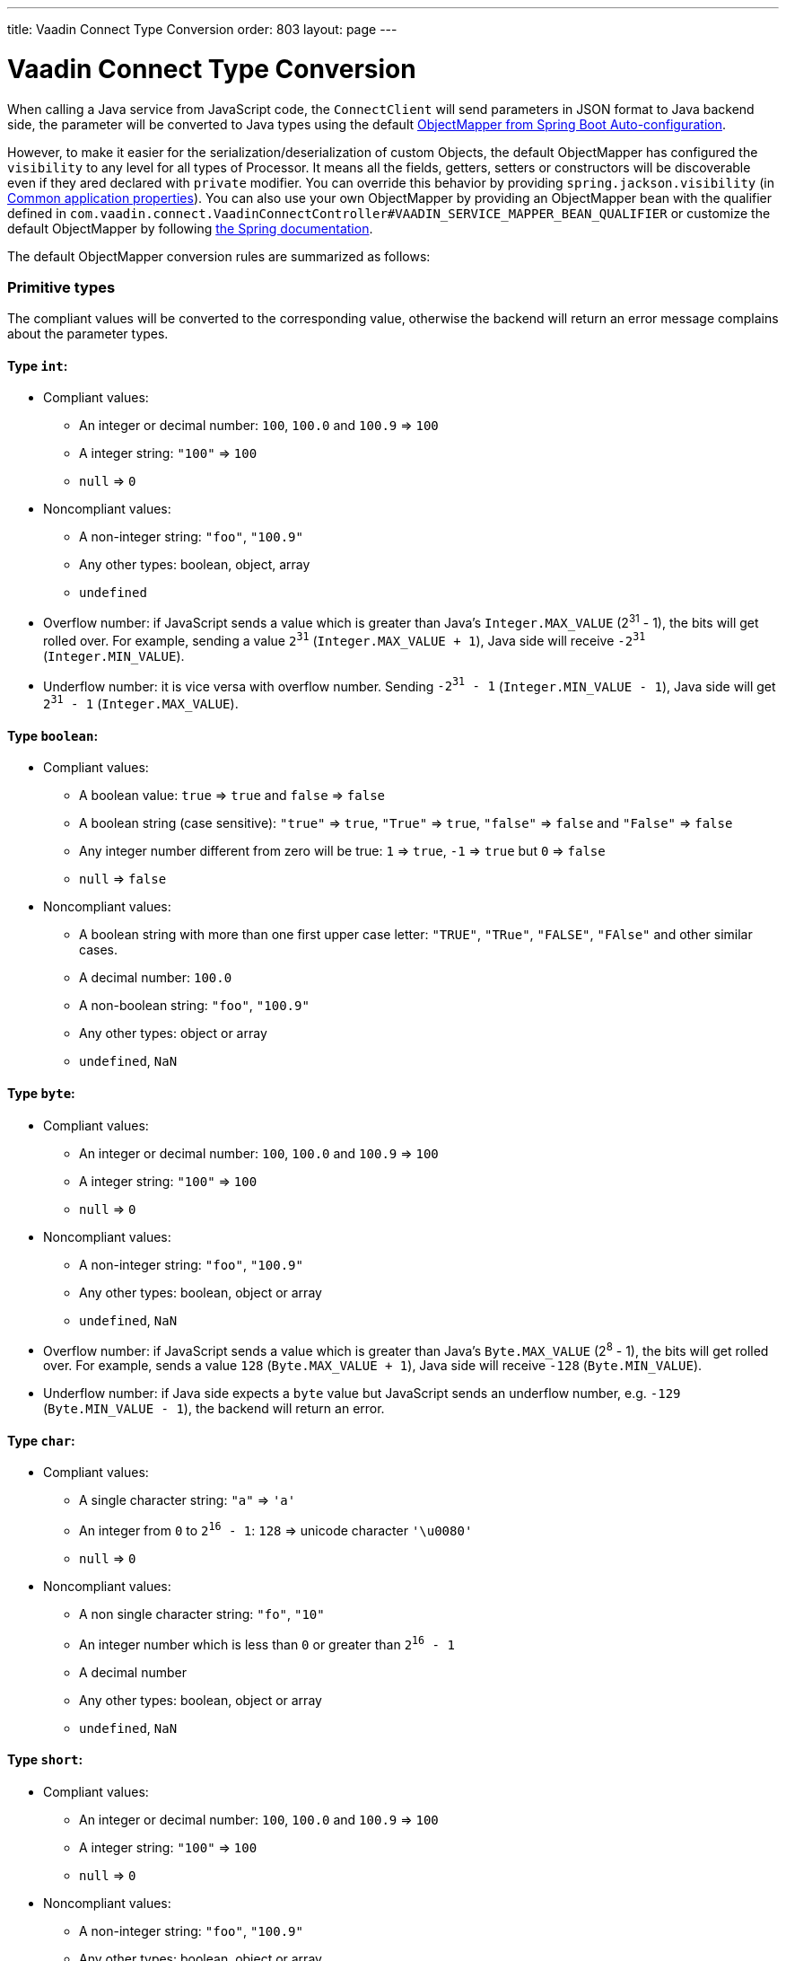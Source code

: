 ---
title: Vaadin Connect Type Conversion
order: 803
layout: page
---

= Vaadin Connect Type Conversion

When calling a Java service from JavaScript code, the `ConnectClient` will send parameters in JSON format to Java backend side, the parameter will be converted to Java types using the default https://docs.spring.io/spring-boot/docs/current/reference/html/using-boot-auto-configuration.html#using-boot-auto-configuration[ObjectMapper from Spring Boot Auto-configuration].

However, to make it easier for the serialization/deserialization of custom Objects, the default ObjectMapper has configured the `visibility` to any level for all types of Processor. It means all the fields, getters, setters or constructors will be discoverable even if they ared declared with `private` modifier. You can override this behavior by providing `spring.jackson.visibility` (in https://docs.spring.io/spring-boot/docs/current/reference/html/common-application-properties.html[Common application properties]). You can also use your own ObjectMapper by providing an ObjectMapper bean with the qualifier defined in `com.vaadin.connect.VaadinConnectController#VAADIN_SERVICE_MAPPER_BEAN_QUALIFIER` or customize the default ObjectMapper by following https://docs.spring.io/spring-boot/docs/current/reference/html/howto-spring-mvc.html#howto-customize-the-jackson-objectmapper[the Spring documentation].

The default ObjectMapper conversion rules are summarized as follows:

=== Primitive types
The compliant values will be converted to the corresponding value, otherwise the backend will return an error message complains about the parameter types.

==== Type `int`:

* Compliant values:
** An integer or decimal number: `100`, `100.0` and `100.9` => `100`
** A integer string: `"100"` => `100`
** `null` => `0`

* Noncompliant values:
** A non-integer string: `"foo"`, `"100.9"`
** Any other types: boolean, object, array
** `undefined`

* Overflow number: if JavaScript sends a value which is greater than Java's `Integer.MAX_VALUE` (2^31^ - 1), the bits will get rolled over. For example, sending a value `2^31^` (`Integer.MAX_VALUE + 1`), Java side will receive `-2^31^` (`Integer.MIN_VALUE`).

* Underflow number: it is vice versa with overflow number. Sending `-2^31^ - 1` (`Integer.MIN_VALUE - 1`), Java side will get `2^31^ - 1` (`Integer.MAX_VALUE`).

==== Type `boolean`:

* Compliant values:
** A boolean value: `true` => `true` and `false` => `false`
** A boolean string (case sensitive): `"true"` => `true`, `"True"` => `true`, `"false"` => `false` and `"False"` => `false`
** Any integer number different from zero will be true: `1` => `true`, `-1` => `true` but `0` => `false`
** `null` => `false`

* Noncompliant values:
** A boolean string with more than one first upper case letter: `"TRUE"`, `"TRue"`, `"FALSE"`, `"FAlse"` and other similar cases.
** A decimal number: `100.0`
** A non-boolean string: `"foo"`, `"100.9"`
** Any other types: object or array
** `undefined`, `NaN`

==== Type `byte`:

* Compliant values:
** An integer or decimal number: `100`, `100.0` and `100.9` => `100`
** A integer string: `"100"` => `100`
** `null` => `0`

* Noncompliant values:
** A non-integer string: `"foo"`, `"100.9"`
** Any other types: boolean, object or array
** `undefined`, `NaN`

* Overflow number: if JavaScript sends a value which is greater than Java's `Byte.MAX_VALUE` (2^8^ - 1), the bits will get rolled over. For example, sends a value `128` (`Byte.MAX_VALUE + 1`), Java side will receive `-128` (`Byte.MIN_VALUE`).

* Underflow number: if Java side expects a `byte` value but JavaScript sends an underflow number, e.g. `-129` (`Byte.MIN_VALUE - 1`), the backend will return an error.

==== Type `char`:

* Compliant values:
** A single character string: `"a"` => `'a'`
** An integer from `0` to `2^16^ - 1`: `128` => unicode character `'\u0080'`
** `null` => `0`

* Noncompliant values:
** A non single character string: `"fo"`, `"10"`
** An integer number which is less than `0` or greater than `2^16^ - 1`
** A decimal number
** Any other types: boolean, object or array
** `undefined`, `NaN`

==== Type `short`:

* Compliant values:
** An integer or decimal number: `100`, `100.0` and `100.9` => `100`
** A integer string: `"100"` => `100`
** `null` => `0`

* Noncompliant values:
** A non-integer string: `"foo"`, `"100.9"`
** Any other types: boolean, object or array
** `undefined`, `NaN`

* Overflow and underflow numbers are not acceptable for `short`

==== Type `long`:

* Compliant values:
** An integer or decimal number: `100`, `100.0` and `100.9` => `100`
** A integer string: `"100"` => `100`
** `null` => `0`

* Noncompliant values:
** A non-integer string: `"foo"`, `"100.9"`
** Any other types: boolean, object or array
** `undefined`, `NaN`

* Overflow and underflow numbers: bits get rolled over when receiving overflow/underflow number i.e. `2^63^` => `-2^63^`, `-2^63^ - 1` => `2^63^ - 1`

==== Type `float` and `double`:

* Compliant values:
** An integer or decimal number: `100` and `100.0` => `100.0`, `100.9` => `100.9`
** A number string: `"100"` => `100.0`, `"100.9"` => `100.9`
** `null` => `0.0`


* Noncompliant values:
** A non-number string: `"foo"`
** Any other types: boolean, object or array
** `undefined`, `NaN`, `Infinity` and `-Infinity`

* Overflow and underflow numbers will be converted to `Infinity` and `-Infinity` respectively.

=== Boxed primitive types

The conversion works the same as primitive type except that `null` will be converted to `null` instead of default value.

=== String

Any `String` value will be kept the same when sent from JavaScript to Java backend.

=== Date time types
==== java.util.Date

* Compliant values:
** An integer number or string that represents an epoch timestamp: `1546300800` or `"1546300800"` will be converted to a `java.util.Date` instance which contains value of the date `01-01-2019`.

* Noncompliant values:
** A non-number string: `"foo"`
** Any other types: boolean, object or array
** `undefined`

==== java.util.LocalDate

* Compliant values:
** A string which follows the `java.time.format.DateTimeFormatter#ISO_LOCAL_DATE` format `yyyy-MM-dd`: `"2018-12-16"`, `"2019-01-01"`.

* Noncompliant values:
** An incorrect format string: `"foo"`
** Any other types: boolean, object or array
** `undefined`

==== java.util.LocalDateTime

* Compliant values:
** A string which follows the `java.time.format.DateTimeFormatter#ISO_LOCAL_DATE_TIME` format:
*** With full time: `"2019-01-01T12:34:56"`
*** Without seconds:  `"2019-01-01T12:34"`
*** With full time and milliseconds: `"2019-01-01T12:34:56.78"`

* Noncompliant values:
** An incorrect format string: `"foo"`
** Any other types: boolean, object or array
** `undefined`

=== Enum

* Compliant value:
** A string with the same name as an enum: assume that we have an <<enum-declaration>>, then sending `"FIRST"` from JavaScript would result an instance of `FIRST` with `value=1` in Java.

.Enum declaration
[source, java]
[[enum-declaration]]
----
public enum TestEnum {

  FIRST(1), SECOND(2), THIRD(3);

  private final int value;

  TestEnum(int value) {
    this.value = value;
  }

  public int getValue() {
    return this.value;
  }
}
----

* Noncompliant values:
** A non-matched string with name of the expected Enum type.
** Any other types: boolean, object or array.
** `undefined`

=== Array

* Compliant values:
** An array of items with expected type in Java, for example:
*** Expected in Java `int[]`: `[1, 2, 3]` => `[1,2,3]`, `[1.9, 2, 3]` => `[1,2,3]`, `["1", 2, 3]` => `[1,2,3]`
*** Expected in Java `String[]`: `["foo","bar"]` => `["foo","bar"]`, `["numberWorksForStringArray", 1, 2.0]` => `["numberWorksForStringArray", "1", "2.0"]`
*** Expected in Java `Object[]`: `["foo", 1, null, "bar"]` => `["foo", 1, null, "bar"]`

* Noncompliant values:
** Mixed types array might not work: if you expected `int[]` in Java,  `["1.9", 2, 3]` won't work.
** A non-array input: `"foo"`, `"[1,2,3]"`, `1`
** Any other types: boolean, object
** `undefined`

=== Collection

* Compliant values:
** An array of items with expected type in Java (or types which can be converted to expected types), for example, if you expected in Java:
*** `Collection<Integer>`: `[1, 2, 3]` => `[1,2,3]`, `["1","2","3"]` => `[1,2,3]`
*** `Collection<String>`: `["foo","bar"]` => `["foo","bar"]`
*** `Collection<Object>`: `["foo",1,null,"bar"]` => `["foo",1,null,"bar"]`
*** `Set<Integer>`: `[1, 2, 2, 3, 3, 3]` => `[1, 2, 3]`

* Noncompliant values:
** A non-array input: `"foo"`, `"[1,2,3]"`, `1`
** Any other types: boolean, object
** `undefined`

=== Map

* Compliant value:
** An object with string keys and values with the expected type in Java:
*** `Map<String, String>`: `{"key1": "1", "key2": "2"}` => `{"key1": "1", "key2": "2"}`, `{"integerValue": 1, "alsoValidForStringMap": 2}` => `{"integerValue": "1", "alsoValidForStringMap": "2"}`
*** `Map<String, TestEnum>`: `{"key1": "FIRST", "key2": "SECOND"}` => `{"key1": "FIRST", "key2": "SECOND"}`
*** Enum could be used as keys of a map `Map<TestEnum, Integer>`: `{"FIRST": 1, "SECOND": 2}` => `{"FIRST": 1, "SECOND": 2}`

* Noncompliant values:
** Any non-object types: number, string, boolean or array.
** `undefined`

=== Bean

A bean will be parsed from the input JSON object which will map the keys with the property name of the Bean object. You can also use Jackson's annotation to customize your bean object. For more information about the annotations, please have a look at https://github.com/FasterXML/jackson-annotations[Jackson Annotations].

* Example: assume that we have <<bean-example>>, a valid input for the bean would look like
```
{
  "name": "MyBean",
  "address": "MyAddress",
  "age": 10,
  "isAdmin": true,
  "customProperty": "customValue"
}
```

.Bean example
[source, java]
[[bean-example]]
----
public class MyBean {
  public String name;
  public String address;
  public int age;
  public boolean isAdmin;
  private String customProperty;

  @JsonGetter("customProperty")
  public String getCustomProperty() {
    return customProperty;
  }

  @JsonSetter("customProperty")
  public void setCustomProperty(String customProperty) {
    this.customProperty = customProperty;
  }
}
----
